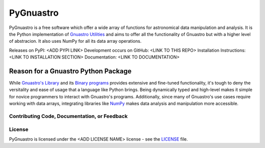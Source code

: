 =======
PyGnuastro
=======

|Actions Status| |PyPI Status| |Python Versions|

PyGnuastro is a free software which offer a wide array of functions
for astronomical data manipulation and analysis. It is the Python 
implementation of `Gnuastro Utilities
<https://www.gnu.org/savannah-checkouts/gnu/gnuastro/gnuastro.html>`_
and aims to offer all the functionality of Gnuastro
but with a higher level of abstracion. It also uses NumPy for all its data
array operations.

Releases on PyPI: <ADD PYPI LINK>
Development occurs on GitHub: <LINK TO THIS REPO>
Installation Instructions: <LINK TO INSTALLATION SECTION>
Documentation: <LINK TO DOCUMENTATION>

Reason for a Gnuastro Python Package
====================================

While `Gnuastro's Library
<https://www.gnu.org/savannah-checkouts/gnu/gnuastro/manual/html_node/Gnuastro-library.html>`_
and its `Binary programs 
<https://www.gnu.org/savannah-checkouts/gnu/gnuastro/manual/html_node/General-program-usage-tutorial.html>`_
provides extensive and fine-tuned functionality,
it's tough to deny the versitality and ease of usage that a language like
Python brings. Being dynamically typed and high-level makes
it simple for novice programmers to interact with Gnuastro's programs.
Additionally, since many of Gnuastro's use cases require working with data
arrays, integrating libraries like `NumPy <https://numpy.org/doc/stable/index.html>`_
makes data analysis and manipulation more accessible.

Contributing Code, Documentation, or Feedback
---------------------------------------------


License
-------

PyGnuastro is licensed under the <ADD LICENSE NAME> license - see the
`LICENSE <LICENSE>`_ file.

.. |Actions Status| image:: https://github.com/Jash-Shah/PyGnuastro/actions/workflows/build.yml/badge.svg
    :target: https://github.com/Jash-Shah/PyGnuastro/actions
    :alt: PyGnuastro's GitHub Actions CI Status

.. |PyPI Status| image:: https://img.shields.io/pypi/v/pygnuastro.svg
    :target: https://pypi.org/project/pygnuastro
    :alt: PyGnuastro's PyPI Status

.. |Python Versions| image:: https://img.shields.io/pypi/pyversions/pygnuastro.svg
    :target: https://pypi.python.org/pypi/pygnuastro
    :alt: PyGnuastro's Supported Python Versions
